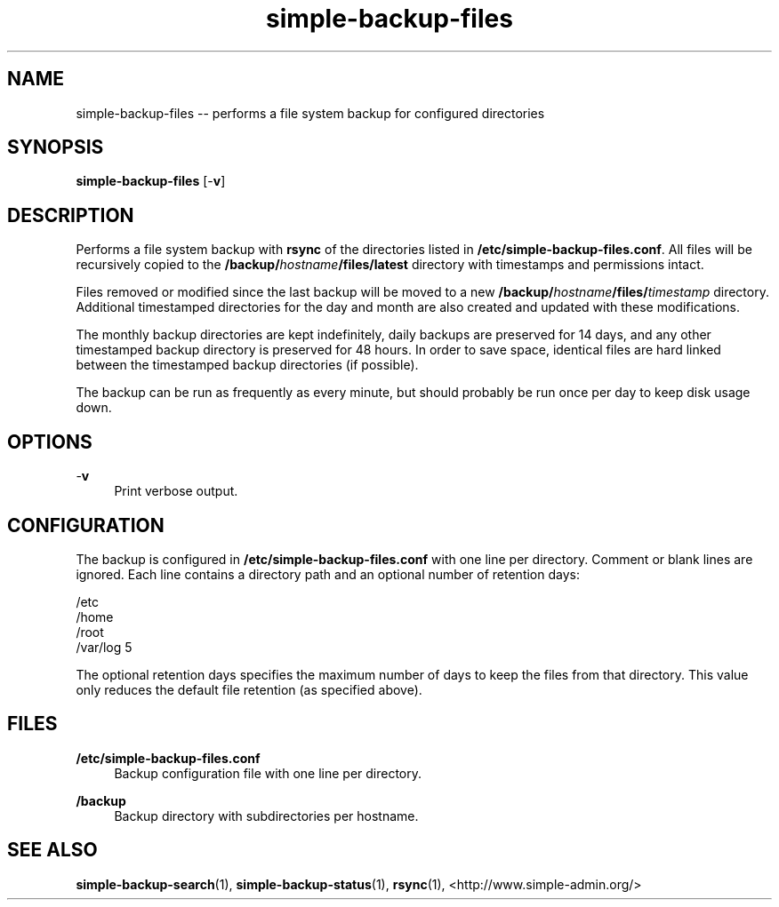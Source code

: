 .TH "simple-backup-files" "1" "Simple-Admin" "" "Simple-Admin"
.\" -----------------------------------------------------------------
.\" * disable hyphenation
.nh
.\" * disable justification (adjust text to left margin only)
.ad l
.\" -----------------------------------------------------------------
.SH "NAME"
simple-backup-files -- performs a file system backup for configured directories
.SH "SYNOPSIS"
.sp
.nf
\fBsimple-backup-files\fR [-\fBv\fR]
.fi
.sp
.SH "DESCRIPTION"
.sp
Performs a file system backup with \fBrsync\fR of the directories listed in
\fB/etc/simple-backup-files.conf\fR. All files will be recursively copied
to the \fB/backup/\fIhostname\fB/files/latest\fR directory with timestamps
and permissions intact.

Files removed or modified since the last backup will be moved to a new
\fB/backup/\fIhostname\fB/files/\fItimestamp\fR directory. Additional
timestamped directories for the day and month are also created and updated
with these modifications.

The monthly backup directories are kept indefinitely, daily backups are
preserved for 14 days, and any other timestamped backup directory is
preserved for 48 hours. In order to save space, identical files are hard
linked between the timestamped backup directories (if possible).

The backup can be run as frequently as every minute, but should probably be
run once per day to keep disk usage down.
.sp
.SH "OPTIONS"
.sp
-\fBv\fR
.RS 4
Print verbose output.
.RE
.sp
.SH "CONFIGURATION"
.sp
The backup is configured in \fB/etc/simple-backup-files.conf\fR with one line
per directory. Comment or blank lines are ignored. Each line contains a
directory path and an optional number of retention days:
.sp
.nf
    /etc
    /home
    /root
    /var/log   5
.fi
.sp
The optional retention days specifies the maximum number of days to keep the
files from that directory. This value only reduces the default file retention
(as specified above).
.sp
.SH "FILES"
.sp
.B /etc/simple-backup-files.conf
.RS 4
Backup configuration file with one line per directory.
.RE

.B /backup
.RS 4
Backup directory with subdirectories per hostname.
.RE
.sp
.SH "SEE ALSO"
.sp
\fBsimple-backup-search\fR(1),
\fBsimple-backup-status\fR(1),
\fBrsync\fR(1),
<http://www.simple-admin.org/>

